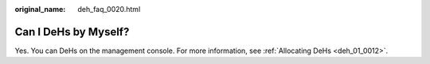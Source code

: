 :original_name: deh_faq_0020.html

.. _deh_faq_0020:

Can I DeHs by Myself?
=====================

Yes. You can DeHs on the management console. For more information, see :ref:`Allocating DeHs <deh_01_0012>`.

